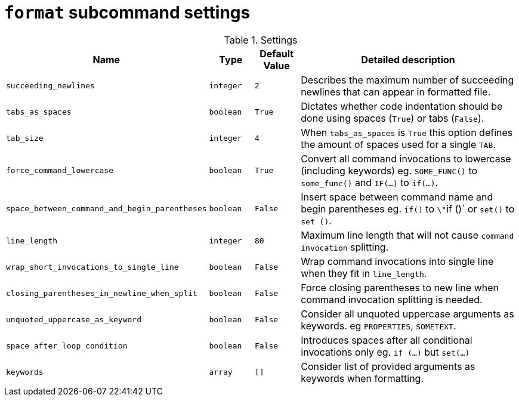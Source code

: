 = `format` subcommand settings

[cols="2,1,1, 6", options="header"]
.Settings
|===
|Name
|Type
|Default Value
|Detailed description

|`succeeding_newlines`
|`integer`
|`2`
| Describes the maximum number of succeeding newlines that can appear in formatted file.

|`tabs_as_spaces`
|`boolean`
|`True`
| Dictates whether code indentation should be done using spaces (`True`) or tabs (`False`).

|`tab_size`
|`integer`
|`4`
| When `tabs_as_spaces` is `True` this option defines the amount of spaces used for a single `TAB`.

|`force_command_lowercase`
|`boolean`
|`True`
| Convert all command invocations to lowercase (including keywords) eg. `SOME_FUNC()` to `some_func()` and `IF(...)` to `if(...)`.

|`space_between_command_and_begin_parentheses`
|`boolean`
|`False`
| Insert space between command name and begin parentheses eg. `if()` to ``\"``if ()` or `set()` to `set ()`.

|`line_length`
|`integer`
|`80`
| Maximum line length that will not cause `command invocation` splitting.

|`wrap_short_invocations_to_single_line`
|`boolean`
|`False`
| Wrap command invocations into single line when they fit in `line_length`.

|`closing_parentheses_in_newline_when_split`
|`boolean`
|`False`
| Force closing parentheses to new line when command invocation splitting is needed.

|`unquoted_uppercase_as_keyword`
|`boolean`
|`False`
| Consider all unquoted uppercase arguments as keywords. eg `PROPERTIES`,  `SOMETEXT`.

|`space_after_loop_condition`
|`boolean`
|`False`
| Introduces spaces after all conditional invocations only eg. `if (...)` but `set(...)`

|`keywords`
|`array`
|`[]`
| Consider list of provided arguments as keywords when formatting.

|===